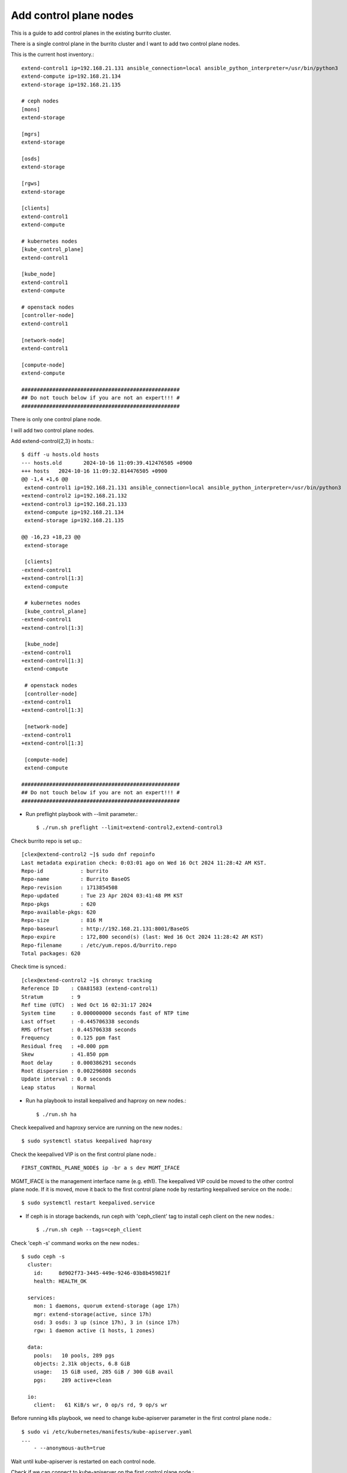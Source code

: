 Add control plane nodes
========================

This is a guide to add control planes in the existing burrito cluster.

There is a single control plane in the burrito cluster 
and I want to add two control plane nodes.

This is the current host inventory.::

    extend-control1 ip=192.168.21.131 ansible_connection=local ansible_python_interpreter=/usr/bin/python3
    extend-compute ip=192.168.21.134
    extend-storage ip=192.168.21.135
    
    # ceph nodes
    [mons]
    extend-storage
    
    [mgrs]
    extend-storage
    
    [osds]
    extend-storage
    
    [rgws]
    extend-storage
    
    [clients]
    extend-control1
    extend-compute
    
    # kubernetes nodes
    [kube_control_plane]
    extend-control1
    
    [kube_node]
    extend-control1
    extend-compute
    
    # openstack nodes
    [controller-node]
    extend-control1
    
    [network-node]
    extend-control1
    
    [compute-node]
    extend-compute
    
    ###################################################
    ## Do not touch below if you are not an expert!!! #
    ###################################################


There is only one control plane node.

I will add two control plane nodes.

Add extend-control{2,3} in hosts.::

    $ diff -u hosts.old hosts
    --- hosts.old	2024-10-16 11:09:39.412476505 +0900
    +++ hosts	2024-10-16 11:09:32.814476505 +0900
    @@ -1,4 +1,6 @@
     extend-control1 ip=192.168.21.131 ansible_connection=local ansible_python_interpreter=/usr/bin/python3
    +extend-control2 ip=192.168.21.132
    +extend-control3 ip=192.168.21.133
     extend-compute ip=192.168.21.134
     extend-storage ip=192.168.21.135
    
    @@ -16,23 +18,23 @@
     extend-storage
    
     [clients]
    -extend-control1
    +extend-control[1:3]
     extend-compute
    
     # kubernetes nodes
     [kube_control_plane]
    -extend-control1
    +extend-control[1:3]
    
     [kube_node]
    -extend-control1
    +extend-control[1:3]
     extend-compute
    
     # openstack nodes
     [controller-node]
    -extend-control1
    +extend-control[1:3]
    
     [network-node]
    -extend-control1
    +extend-control[1:3]
    
     [compute-node]
     extend-compute
    
    ###################################################
    ## Do not touch below if you are not an expert!!! #
    ###################################################

* Run preflight playbook with --limit parameter.::

    $ ./run.sh preflight --limit=extend-control2,extend-control3

Check burrito repo is set up.::

   [clex@extend-control2 ~]$ sudo dnf repoinfo
   Last metadata expiration check: 0:03:01 ago on Wed 16 Oct 2024 11:28:42 AM KST.
   Repo-id            : burrito
   Repo-name          : Burrito BaseOS
   Repo-revision      : 1713854508
   Repo-updated       : Tue 23 Apr 2024 03:41:48 PM KST
   Repo-pkgs          : 620
   Repo-available-pkgs: 620
   Repo-size          : 816 M
   Repo-baseurl       : http://192.168.21.131:8001/BaseOS
   Repo-expire        : 172,800 second(s) (last: Wed 16 Oct 2024 11:28:42 AM KST)
   Repo-filename      : /etc/yum.repos.d/burrito.repo
   Total packages: 620

Check time is synced.::

   [clex@extend-control2 ~]$ chronyc tracking
   Reference ID    : C0A81583 (extend-control1)
   Stratum         : 9
   Ref time (UTC)  : Wed Oct 16 02:31:17 2024
   System time     : 0.000000000 seconds fast of NTP time
   Last offset     : -0.445706338 seconds
   RMS offset      : 0.445706338 seconds
   Frequency       : 0.125 ppm fast
   Residual freq   : +0.000 ppm
   Skew            : 41.850 ppm
   Root delay      : 0.000386291 seconds
   Root dispersion : 0.002296808 seconds
   Update interval : 0.0 seconds
   Leap status     : Normal


* Run ha playbook to install keepalived and haproxy on new nodes.::

    $ ./run.sh ha

Check keepalived and haproxy service are running on the new nodes.::

    $ sudo systemctl status keepalived haproxy

Check the keepalived VIP is on the first control plane node.::

    FIRST_CONTROL_PLANE_NODE$ ip -br a s dev MGMT_IFACE

MGMT_IFACE is the management interface name (e.g. eth1).
The keepalived VIP could be moved to the other control plane node.
If it is moved, move it back to the first control plane node by restarting
keepalived service on the node.::

    $ sudo systemctl restart keepalived.service


* If ceph is in storage backends, 
  run ceph with 'ceph_client' tag to install ceph client on the new nodes.::

    $ ./run.sh ceph --tags=ceph_client

Check 'ceph -s' command works on the new nodes.::

    $ sudo ceph -s
      cluster:
        id:     8d902f73-3445-449e-9246-03b8b459821f
        health: HEALTH_OK
     
      services:
        mon: 1 daemons, quorum extend-storage (age 17h)
        mgr: extend-storage(active, since 17h)
        osd: 3 osds: 3 up (since 17h), 3 in (since 17h)
        rgw: 1 daemon active (1 hosts, 1 zones)
     
      data:
        pools:   10 pools, 289 pgs
        objects: 2.31k objects, 6.8 GiB
        usage:   15 GiB used, 285 GiB / 300 GiB avail
        pgs:     289 active+clean
     
      io:
        client:   61 KiB/s wr, 0 op/s rd, 9 op/s wr

Before running k8s playbook, we need to change kube-apiserver parameter
in the first control plane node.::

    $ sudo vi /etc/kubernetes/manifests/kube-apiserver.yaml
    ...
        - --anonymous-auth=true

Wait until kube-apiserver is restarted on each control node.

Check if we can connect to kube-apiserver on the first control plane node.::

    $ curl -sk https://THE_FIRST_CONTROL_PLANE_NODE_IP:6443/healthz
    ok

* Run k8s playbook.::

    $ ./run.sh k8s --extra-vars=registry_enabled=false

Check the node list.::

    $ sudo kubectl get nodes
    NAME              STATUS   ROLES           AGE     VERSION
    extend-compute    Ready    <none>          4h19m   v1.28.3
    extend-control1   Ready    control-plane   4h20m   v1.28.3
    extend-control2   Ready    control-plane   110m    v1.28.3
    extend-control3   Ready    control-plane   110m    v1.28.3

* Run patch playbook.::

    $ ./run.sh patch

* Run landing playbook.::

    $ ./run.sh landing --tags=genesisregistry

Check the genesis registry service is running on the added nodes.

* Add haproxy.yml task file in burrito.localrepo role.::

    $ vi roles/burrito.localrepo/tasks/haproxy.yml
    ---
    - name: Local Repo | template local repo
      ansible.builtin.template:
        dest: "{{ item.dest }}"
        src: "{{ ansible_os_family | lower }}{{ item.dest + '.j2' }}"
        owner: "root"
        group: "root"
        mode: "0644"
      loop:
        - {dest: "/etc/yum.repos.d/burrito.repo"}
      become: true
    
    - name: Local Repo | add localrepo haproxy config
      ansible.builtin.template:
        dest: "{{ item.dest }}"
        src: "{{ ansible_os_family | lower }}{{ item.dest + '.j2' }}"
        owner: "{{ item.owner }}"
        group: "{{ item.group }}"
        mode: "{{ item.mode }}"
      loop: "{{ service_conf }}"
      become: true
      when: inventory_hostname in groups['kube_control_plane']
      notify:
        - haproxy reload service
    ...

Add localrepo_haproxy_setup.yml.::

    $ vi localrepo_haproxy_setup.yml
    ---
    - name: Set up local repo haproxy
      hosts: kube_control_plane
      any_errors_fatal: true
      tasks:
        - name: Set up local repo haproxy
          include_role:
            name: burrito.localrepo
            tasks_from: haproxy_setup
    ...


Run localrepo_haproxy_setup playbook.::

    $ ./run.sh localrepo_haproxy_setup

Check the localrepo.cfg file is in /etc/haproxy/conf.d/.::

    $ sudo ls -l /etc/haproxy/conf.d/localrepo.cfg



